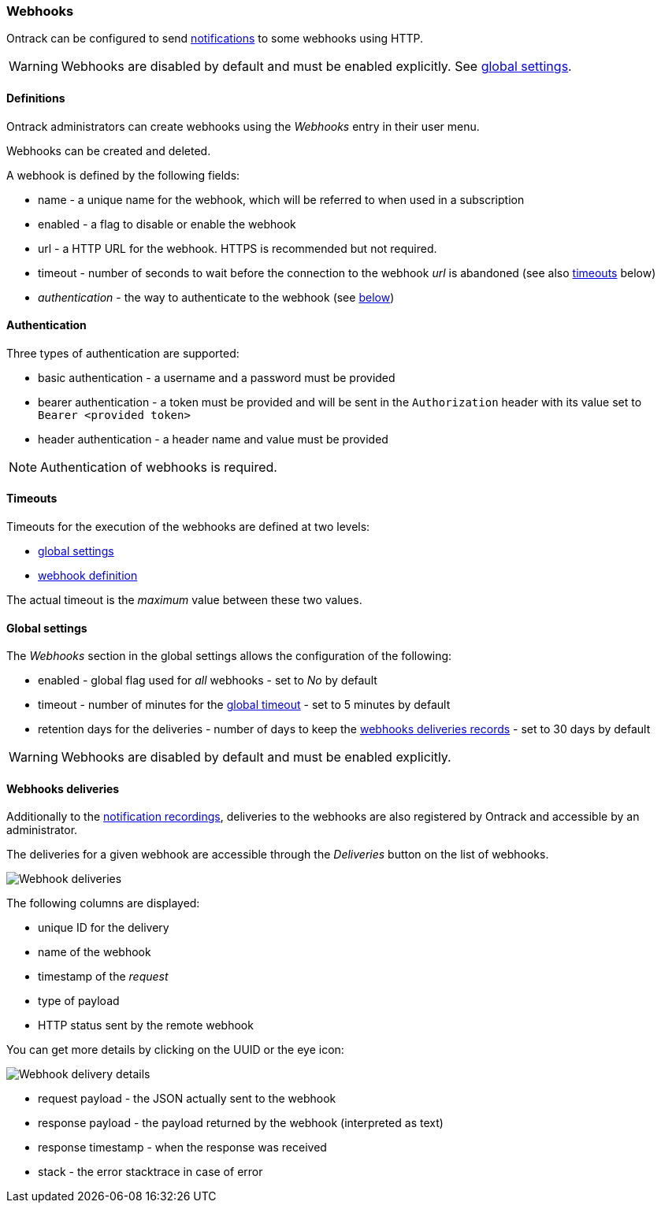 [[webhooks]]
=== Webhooks

Ontrack can be configured to send <<notifications,notifications>> to some webhooks using HTTP.

[WARNING]
====
Webhooks are disabled by default and must be enabled explicitly. See <<webhooks-settings,global settings>>.
====


[[webhooks-definitions]]
==== Definitions

Ontrack administrators can create webhooks using the _Webhooks_ entry in their user menu.

Webhooks can be created and deleted.

A webhook is defined by the following fields:

* name - a unique name for the webhook, which will be referred to when used in a subscription
* enabled - a flag to disable or enable the webhook
* url - a HTTP URL for the webhook. HTTPS is recommended but not required.
* timeout - number of seconds to wait before the connection to the webhook _url_ is abandoned (see also <<webhooks-timeouts,timeouts>> below)
* _authentication_ - the way to authenticate to the webhook (see <<webhooks-authentication,below>>)

[[webhooks-authentication]]
==== Authentication

Three types of authentication are supported:

* basic authentication - a username and a password must be provided
* bearer authentication - a token must be provided and will be sent in the `Authorization` header with its value set to `Bearer <provided token>`
* header authentication - a header name and value must be provided

[NOTE]
====
Authentication of webhooks is required.
====

[[webhooks-timeouts]]
==== Timeouts

Timeouts for the execution of the webhooks are defined at two levels:

* <<webhooks-settings,global settings>>
* <<webhooks-definitions,webhook definition>>

The actual timeout is the _maximum_ value between these two values.

[[webhooks-settings]]
==== Global settings

The _Webhooks_ section in the global settings allows the configuration of the following:

* enabled - global flag used for _all_ webhooks - set to _No_ by default
* timeout - number of minutes for the <<webhooks-timeouts,global timeout>> - set to 5 minutes by default
* retention days for the deliveries - number of days to keep the <<webhooks-deliveries,webhooks deliveries records>> - set to 30 days by default

[WARNING]
====
Webhooks are disabled by default and must be enabled explicitly.
====

[[webhooks-deliveries]]
==== Webhooks deliveries

Additionally to the <<notifications-recordings,notification recordings>>, deliveries to the webhooks are also registered by Ontrack and accessible by an administrator.

The deliveries for a given webhook are accessible through the _Deliveries_ button on the list of webhooks.

image::integration-webhooks-deliveries.png[Webhook deliveries]

The following columns are displayed:

* unique ID for the delivery
* name of the webhook
* timestamp of the _request_
* type of payload
* HTTP status sent by the remote webhook

You can get more details by clicking on the UUID or the eye icon:

image::integration-webhooks-deliveries-details.png[Webhook delivery details]

* request payload - the JSON actually sent to the webhook
* response payload - the payload returned by the webhook (interpreted as text)
* response timestamp - when the response was received
* stack - the error stacktrace in case of error

